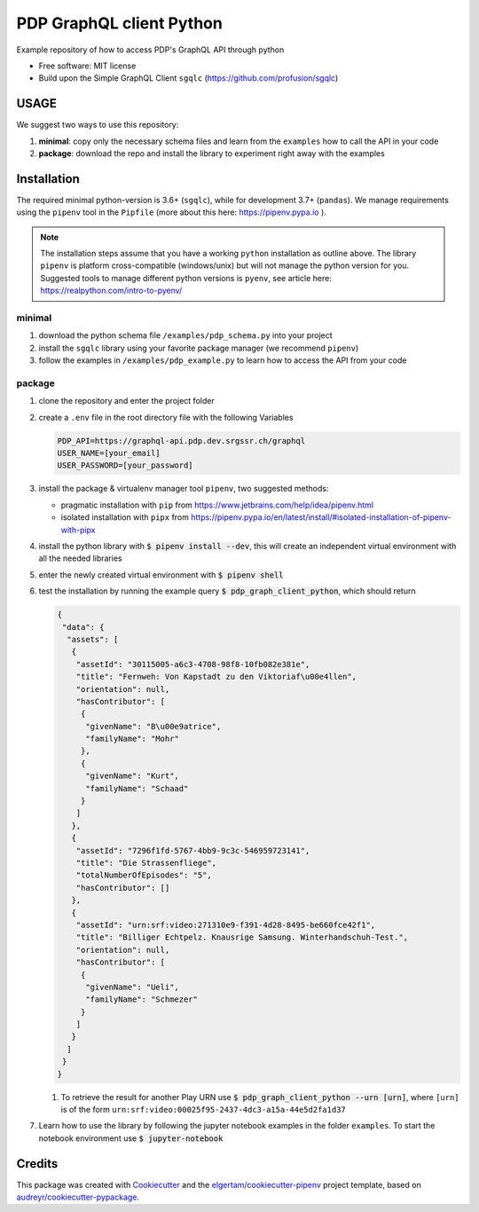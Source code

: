 =========================
PDP GraphQL client Python
=========================


.. image:: https://img.shields.io/pypi/v/pdp_graphql_client_python.svg
        :target: https://pypi.org/project/pdp_graphql_client_python

.. image:: https://img.shields.io/travis/SRGSSR/pdp_graphql_client_python.svg
        :target: https://travis-ci.org/SRGSSR/pdp_graphql_client_python

.. image:: https://readthedocs.org/projects/pdp-graphql-client-python/badge/?version=latest
        :target: https://pdp-graphql-client-python.readthedocs.io/en/latest/?badge=latest
        :alt: Documentation Status




Example repository of how to access PDP's GraphQL API through python


* Free software: MIT license

* Build upon the Simple GraphQL Client ``sgqlc`` (https://github.com/profusion/sgqlc)

USAGE
--------

We suggest two ways to use this repository:

#. **minimal**: copy only the necessary schema files and learn from the ``examples`` how to call the API in your code

#. **package**: download the repo and install the library to experiment right away with the examples


Installation
------------

The required minimal python-version is 3.6+ (``sgqlc``), while for development 3.7+ (``pandas``).
We manage requirements using the ``pipenv`` tool in the ``Pipfile`` (more about this here: https://pipenv.pypa.io ).

.. note::
  The installation steps assume that you have a working ``python`` installation as outline above.
  The library ``pipenv`` is platform cross-compatible (windows/unix) but will not manage the python version for you.
  Suggested tools to manage different python versions is ``pyenv``, see article here: https://realpython.com/intro-to-pyenv/


minimal
********

#. download the python schema file ``/examples/pdp_schema.py`` into your project

#. install the ``sgqlc`` library using your favorite package manager (we recommend ``pipenv``)

#. follow the examples in ``/examples/pdp_example.py`` to learn how to access the API from your code

package
********

#. clone the repository and enter the project folder

#. create a ``.env`` file in the root directory file with the following Variables

   .. code-block::

        PDP_API=https://graphql-api.pdp.dev.srgssr.ch/graphql
        USER_NAME=[your_email]
        USER_PASSWORD=[your_password]

#. install the package & virtualenv manager tool ``pipenv``, two suggested methods:

   * pragmatic installation with ``pip`` from https://www.jetbrains.com/help/idea/pipenv.html

   * isolated installation with ``pipx`` from https://pipenv.pypa.io/en/latest/install/#isolated-installation-of-pipenv-with-pipx

#. install the python library with :code:`$ pipenv install --dev`, this will create an independent virtual environment with all the needed libraries

#. enter the newly created virtual environment with :code:`$ pipenv shell`

#. test the installation by running the example query :code:`$ pdp_graph_client_python`, which should return

   .. code-block:: JSON

        {
         "data": {
          "assets": [
           {
            "assetId": "30115005-a6c3-4708-98f8-10fb082e381e",
            "title": "Fernweh: Von Kapstadt zu den Viktoriaf\u00e4llen",
            "orientation": null,
            "hasContributor": [
             {
              "givenName": "B\u00e9atrice",
              "familyName": "Mohr"
             },
             {
              "givenName": "Kurt",
              "familyName": "Schaad"
             }
            ]
           },
           {
            "assetId": "7296f1fd-5767-4bb9-9c3c-546959723141",
            "title": "Die Strassenfliege",
            "totalNumberOfEpisodes": "5",
            "hasContributor": []
           },
           {
            "assetId": "urn:srf:video:271310e9-f391-4d28-8495-be660fce42f1",
            "title": "Billiger Echtpelz. Knausrige Samsung. Winterhandschuh-Test.",
            "orientation": null,
            "hasContributor": [
             {
              "givenName": "Ueli",
              "familyName": "Schmezer"
             }
            ]
           }
          ]
         }
        }


   #. To retrieve the result for another Play URN use :code:`$ pdp_graph_client_python --urn [urn]`, where ``[urn]`` is of the form ``urn:srf:video:00025f95-2437-4dc3-a15a-44e5d2fa1d37``

#. Learn how to use the library by following the jupyter notebook examples in the folder ``examples``. To start the notebook environment use :code:`$ jupyter-notebook`

Credits
-------

This package was created with Cookiecutter_ and the `elgertam/cookiecutter-pipenv`_ project template, based on `audreyr/cookiecutter-pypackage`_.

.. _Cookiecutter: https://github.com/audreyr/cookiecutter
.. _`elgertam/cookiecutter-pipenv`: https://github.com/elgertam/cookiecutter-pipenv
.. _`audreyr/cookiecutter-pypackage`: https://github.com/audreyr/cookiecutter-pypackage
